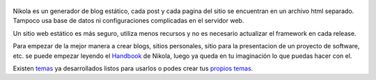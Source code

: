 .. title: (primer post) Porqué Nikola Static Site and Blog Generator?
.. slug: porque-nikola-static-site-and-blog-generator
.. date: 2015-04-21 11:07:41 UTC-03:00
.. tags: nikola, motor, tecnologia
.. category: 
.. link: 
.. description: 
.. type: text
.. author: Matias Sticchi

.. figure:: http://farm1.staticflickr.com/138/352972944_4f9d568680.jpg
   :target: http://farm1.staticflickr.com/138/352972944_4f9d568680_z.jpg?zz=1
   :class: thumbnail
   :alt: Nikola Tesla Corner by nicwest, on Flickr

Nikola es un generador de blog estático, cada post y cada pagina del sitio se encuentran en un archivo 
html separado. Tampoco usa base de datos ni configuraciones complicadas en el servidor web.

Un sitio web estático es más seguro, utiliza menos recursos y no es necesario actualizar el framework en 
cada release.

Para empezar de la mejor manera a crear blogs, sitios personales, sitio para la presentacion de un proyecto 
de software, etc. se puede empezar leyendo el `Handbook <http://getnikola.com/handbook.html>`__ de Nikola, luego ya queda en tu imaginación lo que puedas hacer con el.

Existen `temas <http://themes.getnikola.com/>`__ ya desarrollados listos para usarlos o podes crear tus `propios temas. <http://getnikola.com/theming.html>`__ 
